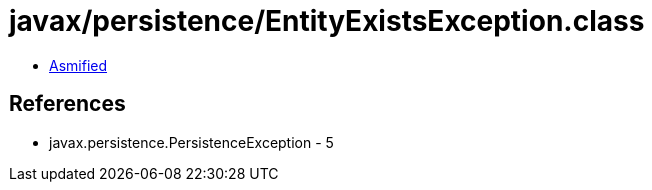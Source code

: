 = javax/persistence/EntityExistsException.class

 - link:EntityExistsException-asmified.java[Asmified]

== References

 - javax.persistence.PersistenceException - 5
